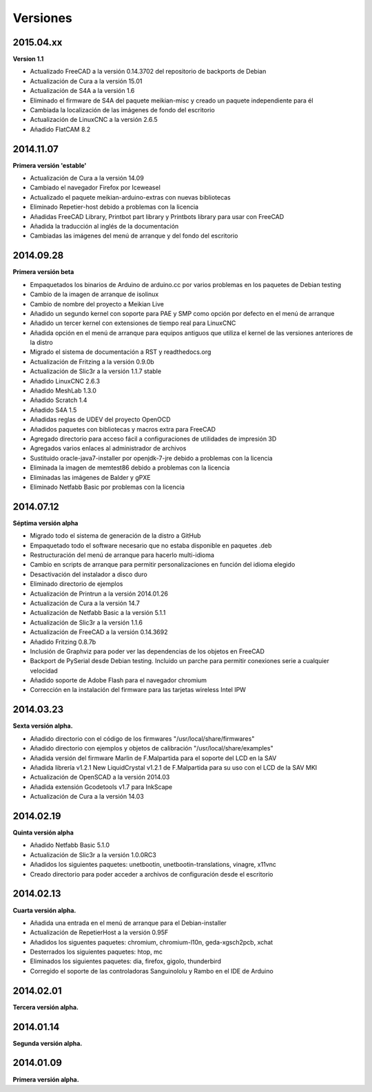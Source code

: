 .. :changelog:

=========
Versiones
=========

2015.04.xx
~~~~~~~~~

**Version 1.1**

* Actualizado FreeCAD a la versión 0.14.3702 del repositorio de backports de Debian
* Actualización de Cura a la versión 15.01
* Actualización de S4A a la versión 1.6
* Eliminado el firmware de S4A del paquete meikian-misc y creado un paquete independiente para él
* Cambiada la localización de las imágenes de fondo del escritorio
* Actualización de LinuxCNC a la versión 2.6.5
* Añadido FlatCAM 8.2


2014.11.07
~~~~~~~~~~

**Primera versión 'estable'**

* Actualización de Cura a la versión 14.09
* Cambiado el navegador Firefox por Iceweasel
* Actualizado el paquete meikian-arduino-extras con nuevas bibliotecas
* Eliminado Repetier-host debido a problemas con la licencia
* Añadidas FreeCAD Library, Printbot part library y Printbots library para usar con FreeCAD
* Añadida la traducción al inglés de la documentación
* Cambiadas las imágenes del menú de arranque y del fondo del escritorio


2014.09.28
~~~~~~~~~~

**Primera versión beta**

* Empaquetados los binarios de Arduino de arduino.cc por varios problemas en los paquetes de Debian testing
* Cambio de la imagen de arranque de isolinux
* Cambio de nombre del proyecto a Meikian Live 
* Añadido un segundo kernel con soporte para PAE y SMP como opción por defecto en el menú de arranque
* Añadido un tercer kernel con extensiones de tiempo real para LinuxCNC
* Añadida opción en el menú de arranque para equipos antiguos que utiliza el kernel de las versiones anteriores de la distro
* Migrado el sistema de documentación a RST y readthedocs.org
* Actualización de Fritzing a la versión 0.9.0b
* Actualización de Slic3r a la versión 1.1.7 stable
* Añadido LinuxCNC 2.6.3
* Añadido MeshLab 1.3.0
* Añadido Scratch 1.4
* Añadido S4A 1.5 
* Añadidas reglas de UDEV del proyecto OpenOCD
* Añadidos paquetes con bibliotecas y macros extra para FreeCAD
* Agregado directorio para acceso fácil a configuraciones de utilidades de impresión 3D
* Agregados varios enlaces al administrador de archivos
* Sustituido oracle-java7-installer por openjdk-7-jre debido a problemas con la licencia
* Eliminada la imagen de memtest86 debido a problemas con la licencia
* Eliminadas las imágenes de Balder y gPXE 
* Eliminado Netfabb Basic por problemas con la licencia


2014.07.12
~~~~~~~~~~

**Séptima versión alpha**

* Migrado todo el sistema de generación de la distro a GitHub
* Empaquetado todo el software necesario que no estaba disponible en paquetes .deb
* Restructuración del menú de arranque para hacerlo multi-idioma
* Cambio en scripts de arranque para permitir personalizaciones en función del idioma elegido
* Desactivación del instalador a disco duro
* Eliminado directorio de ejemplos
* Actualización de Printrun a la versión 2014.01.26
* Actualización de Cura a la versión 14.7
* Actualización de Netfabb Basic a la versión 5.1.1
* Actualización de Slic3r a la versión 1.1.6
* Actualización de FreeCAD a la versión 0.14.3692
* Añadido Fritzing 0.8.7b
* Inclusión de Graphviz para poder ver las dependencias de los objetos en FreeCAD
* Backport de PySerial desde Debian testing. Incluido un parche para permitir conexiones serie a cualquier velocidad
* Añadido soporte de Adobe Flash para el navegador chromium
* Corrección en la instalación del firmware para las tarjetas wireless Intel IPW


2014.03.23
~~~~~~~~~~

**Sexta versión alpha.**

* Añadido directorio con el código de los firmwares "/usr/local/share/firmwares"
* Añadido directorio con ejemplos y objetos de calibración "/usr/local/share/examples"
* Añadida versión del firmware Marlin de F.Malpartida para el soporte del LCD en la SAV
* Añadida librería v1.2.1 New LiquidCrystal v1.2.1 de F.Malpartida para su uso con el LCD de la SAV MKI
* Actualización de OpenSCAD a la versión 2014.03
* Añadida extensión Gcodetools v1.7 para InkScape
* Actualización de Cura a la versión 14.03


2014.02.19
~~~~~~~~~~

**Quinta versión alpha**

* Añadido Netfabb Basic 5.1.0
* Actualización de Slic3r a la versión 1.0.0RC3
* Añadidos los siguientes paquetes: unetbootin, unetbootin-translations, vinagre, x11vnc
* Creado directorio para poder acceder a archivos de configuración desde el escritorio


2014.02.13
~~~~~~~~~~

**Cuarta versión alpha.**

* Añadida una entrada en el menú de arranque para el Debian-installer
* Actualización de RepetierHost a la versión 0.95F
* Añadidos los siguentes paquetes: chromium, chromium-l10n, geda-xgsch2pcb, xchat
* Desterrados los siguientes paquetes: htop, mc
* Eliminados los siguientes paquetes: dia, firefox, gigolo, thunderbird
* Corregido el soporte de las controladoras Sanguinololu y Rambo en el IDE de Arduino


2014.02.01
~~~~~~~~~~

**Tercera versión alpha.**


2014.01.14
~~~~~~~~~~

**Segunda versión alpha.**


2014.01.09
~~~~~~~~~~

**Primera versión alpha.**


